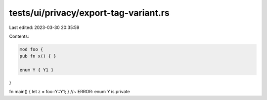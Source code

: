 tests/ui/privacy/export-tag-variant.rs
======================================

Last edited: 2023-03-30 20:35:59

Contents:

.. code-block:: rs

    mod foo {
    pub fn x() { }

    enum Y { Y1 }
}

fn main() { let z = foo::Y::Y1; } //~ ERROR: enum `Y` is private



